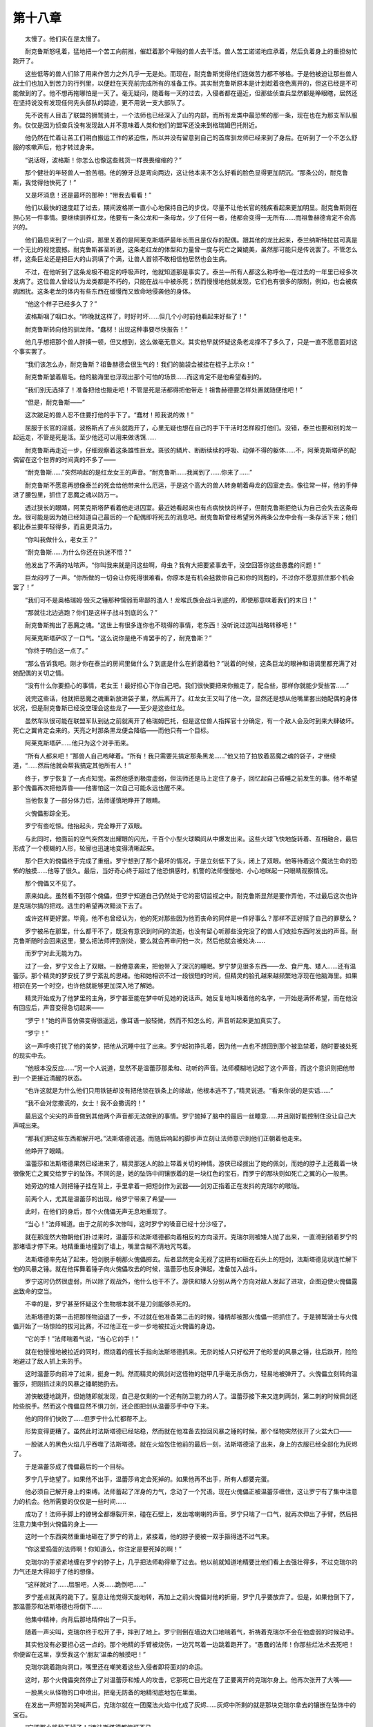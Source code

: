 第十八章
===========

　　太慢了。他们实在是太慢了。

　　耐克鲁斯怒吼着，猛地把一个苦工向前推，催赶着那个卑贱的兽人去干活。兽人苦工诺诺地应承着，然后负着身上的重担匆忙跑开了。

　　这些低等的兽人们除了用来作苦力之外几乎一无是处。而现在，耐克鲁斯觉得他们连做苦力都不够格。于是他被迫让那些兽人战士们也加入到苦力的行列里，以便赶在天亮前完成所有的准备工作。其实耐克鲁斯原本是计划趁着夜色离开的，但这已经是不可能做到的了。他不想再拖哪怕是一天了。毫无疑问，随着每一天的过去，入侵者都在逼近，但那些侦查兵显然都是睁眼瞎，居然还在坚持说没有发现任何先头部队的踪迹，更不用说一支大部队了。

　　先不说有人目击了联盟的狮鹫骑士，一个法师也已经深入了山的内部，而所有龙类中最恐怖的那一条，现在也在为那支军队服务。仅仅是因为侦查兵没有发现敌人并不意味着人类和他们的盟军还没来到格瑞姆巴托附近。

　　他仍然在忙着让苦工们明白搬运工作的紧迫性，所以并没有留意到自己的首席驯龙师已经来到了身后。在听到了一个不怎么舒服的咳嗽声后，他才转过身来。

　　“说话呀，波格斯！你怎么也像这些贱货一样畏畏缩缩的？”

　　那个健壮的年轻兽人一脸苦相。他的獠牙总是弯向两边，这让他本来不怎么好看的脸色显得更加阴沉。“那条公的，耐克鲁斯，我觉得他快死了！”

　　又是坏消息！还是最坏的那种！“带我去看看！”

　　他们以最快的速度赶了过去，期间波格斯一直小心地保持自己的步伐，尽量不让他长官的残疾看起来更加明显。耐克鲁斯则在担心另一件事情。要继续驯养红龙，他要有一条公龙和一条母龙，少了任何一者，他都会变得一无所有……而祖鲁赫德肯定不会高兴的。

　　他们最后来到了一个山洞，那里关着的是阿莱克斯塔萨最年长而且是仅存的配偶。跟其他的龙比起来，泰兰纳斯特拉兹可真是一个无比的视觉震撼。耐克鲁斯甚至听说，这条老红龙的体型和力量曾一度与死亡之翼媲美，虽然那可能只是传说罢了。不管怎么样，这条巨龙还是把巨大的山洞填了个满，让兽人首领不敢相信他居然也会生病。

　　不过，在他听到了这条龙极不稳定的呼吸声时，他就知道那是事实了。泰兰—所有人都这么称呼他—在过去的一年里已经多次发病了。这位兽人曾经认为龙类都是不朽的，只能在战斗中被杀死；然而慢慢地他就发现，它们也有很多的限制，例如，也会被疾病困扰。这条老龙的体内有些东西在缓慢而又致命地侵袭他的身体。

　　“他这个样子已经多久了？”

　　波格斯咽了咽口水。“昨晚就这样了，时好时坏……但几个小时前他看起来好些了！”

　　耐克鲁斯转向他的驯龙师。“蠢材！出现这种事要尽快报告！”

　　他几乎想把那个兽人胖揍一顿，但又想到，这么做毫无意义。其实他早就怀疑这条老龙撑不了多久了，只是一直不愿意面对这个事实罢了。

　　“我们该怎么办，耐克鲁斯？祖鲁赫德会很生气的！我们的脑袋会被挂在棍子上示众！”

　　耐克鲁斯皱着眉毛。他的脑海里也浮现出那个可怕的场景……而这肯定不是他希望看到的。

　　“我们别无选择了！准备把他也搬走吧！不管是死是活都得把他带走！祖鲁赫德要怎样处置就随便他吧！”

　　“但是，耐克鲁斯——”

　　这次跛足的兽人忍不住要打他的手下了。“蠢材！照我说的做！”

　　屈服于长官的淫威，波格斯点了点头就跑开了，心里无疑也想在自己的手下干活时怎样殴打他们。没错，泰兰也要和别的龙一起运走，不管是死是活。至少他还可以用来做诱饵……

　　耐克鲁斯再走近一步，仔细观察着这条雄性巨龙。斑驳的鳞片、断断续续的呼吸、动弹不得的躯体……不，阿莱克斯塔萨的配偶留在这个世界的时间真的不多了——

　　“耐克鲁斯……”突然响起的是红龙女王的声音。“耐克鲁斯……我闻到了……你来了……”

　　耐克鲁斯不愿意再想像泰兰的死会给他带来什么厄运，于是这个高大的兽人转身朝着母龙的囚室走去。像往常一样，他的手伸进了腰包里，抓住了恶魔之魂以防万一。

　　透过狭长的眼睛，阿莱克斯塔萨看着他走进囚室。最近她看起来也有点病怏怏的样子，但耐克鲁斯拒绝认为自己会失去这条母龙。很可能是因为她已经知道自己最后的一个配偶即将死去的消息吧。耐克鲁斯曾经希望另外两条公龙中会有一条存活下来；他们都比泰兰要年轻得多，而且更具活力。

　　“你叫我做什么，老女王？”

　　“耐克鲁斯……为什么你还在执迷不悟？”

　　他发出了不满的咕哝声。“你叫我来就是问这些啊，母虫？我有大把要紧事去干，没空回答你这些愚蠢的问题！”

　　巨龙闷哼了一声。“你所做的一切会让你死得很难看。你原本是有机会拯救你自己和你的同胞的，不过你不愿意抓住那个机会罢了！”

　　“我们可不是奥格瑞姆·毁灭之锤那种懦弱而卑鄙的渣人！龙喉氏族会战斗到底的，即使那意味着我们的末日！”

　　“那就往北边逃跑？你们是这样子战斗到底的么？”

　　耐克鲁斯掏出了恶魔之魂。“这世上有很多连你也不晓得的事情，老东西！没听说过这叫战略转移吧！”

　　阿莱克斯塔萨叹了一口气。“这么说你是绝不肯罢手的了，耐克鲁斯？”

　　“你终于明白这一点了。”

　　“那么告诉我吧。刚才你在泰兰的房间里做什么？到底是什么在折磨着他？”说着的时候，这条巨龙的眼神和语调里都充满了对她配偶的关切之情。

　　“没有什么你要担心的事情，老女王！最好担心下你自己吧。我们很快要把来你搬走了，配合些，那样你就能少受些苦……”

　　说完这些话，他就把恶魔之魂重新放进袋子里，然后离开了。红龙女王又叫了他一次，显然还是想从他嘴里套出她配偶的身体状况，但是耐克鲁斯已经没空理会这些龙了——至少是这些红龙。

　　虽然车队很可能在联盟军队到达之前就离开了格瑞姆巴托，但是这位兽人指挥官十分确定，有一个敌人会及时到来大肆破坏。死亡之翼肯定会来的。天亮之时那条黑龙便会降临——而他只有一个目标。

　　阿莱克斯塔萨……他只为这个对手而来。

　　“所有人都来吧！”那兽人自己咆哮着。“所有！我只需要先搞定那条黑龙……”他又拍了拍放着恶魔之魂的袋子，才继续道，“……然后他就会帮我搞定其他所有人！”

　　终于，罗宁恢复了一点点知觉。虽然他感到极度虚弱，但法师还是马上定住了身子，回忆起自己昏睡之前发生的事。他不希望那个傀儡再次把他弄昏——他害怕这一次自己可能永远也醒不来。

　　当他恢复了一部分体力后，法师谨慎地睁开了眼睛。

　　火傀儡影踪全无。

　　罗宁有些吃惊。他抬起头，完全睁开了双眼。

　　与此同时，他面前的空气突然发出耀眼的闪光，千百个小型火球瞬间从中爆发出来。这些火球飞快地旋转着、互相融合，最后形成了一个模糊的人形，轮廓也迅速地变得清晰起来。

　　那个巨大的傀儡终于完成了重组。罗宁想到了那个最坏的情况，于是立刻低下了头，闭上了双眼。他等待着这个魔法生命的恐怖的触摸……他等了很久。最后，当好奇心终于超过了他恐惧感时，机警的法师慢慢地、小心地眯起一只眼睛观察情况。

　　那个傀儡又不见了。

　　原来如此。虽然看不到那个傀儡，但罗宁知道自己仍然处于它的密切监视之中。耐克鲁斯显然是要作弄他，不过最后这次也许是克瑞尔搞的把戏。逃生的希望再次黯淡下去了。

　　或许这样更好罢。毕竟，他不也曾经认为，他的死对那些因为他而丧命的同伴是一件好事么？那样不正好赎了自己的罪孽么？

　　罗宁被吊在那里，什么都干不了，既没有意识到时间的流逝，也没有留心听那些没完没了的兽人们收拾东西时发出的声音。耐克鲁斯随时会回来这里，要么把法师押到别处，要么就会再审问他一次，然后他就会被处决……

　　而罗宁对此无能为力。

　　过了一会，罗宁又合上了双眼。一股倦意袭来，把他带入了深沉的睡眠。罗宁梦见很多东西——龙、食尸鬼、矮人……还有温蕾莎。那个精灵的梦安抚了罗宁紊乱的思绪。他和她相识不过一段很短的时间，但精灵的脸孔越来越频繁地浮现在他脑海里。如果相识在另一个时空，也许他就能够更加深入地了解她。

　　精灵开始成为了他梦里的主角，罗宁甚至能在梦中听见她的说话声。她反复地叫唤着他的名字，一开始是满怀希望，而在他没有回应后，声音变得急切起来——

　　“罗宁！”她的声音仿佛变得很遥远，像耳语一般轻微，然而不知怎么的，声音听起来更加真实了。

　　“罗宁！”

　　这一声呼唤打扰了他的美梦，把他从沉睡中拉了出来。罗宁起初挣扎着，因为他一点也不想回到那个被监禁着，随时要被处死的现实中去。

　　“他根本没反应……”另一个人说道，显然不是温蕾莎那柔和、动听的声音。法师模糊地记起了这个声音，而这个意识则把他带到一个更接近清醒的状态。

　　“也许这就是为什么他们只用铁链却没有把他锁在铁条上的缘故，他根本逃不了，”精灵说道。“看来你说的是实话……”

　　“我不会对您撒谎的，女士！我不会撒谎的！”

　　最后这个尖尖的声音做到其他两个声音都无法做到的事情。罗宁抛掉了脑中的最后一丝睡意……并且刚好能控制住没让自己大声喊出来。

　　“那我们把这些东西都解开吧。”法斯塔德说道。而随后响起的脚步声立刻让法师意识到他们正朝着他走来。

　　他睁开了眼睛。

　　温蕾莎和法斯塔德果然已经进来了，精灵那迷人的脸上带着关切的神情。游侠已经拔出了她的佩剑，而她的脖子上还戴着一块很像死亡之翼交给罗宁的坠饰。不同的是，她的坠饰中间镶嵌着的是一块红色的宝石，而罗宁的那块则如死亡之翼的心一般黑。

　　她旁边的矮人则把锤子挂在背上，手里拿着一把短剑作为武器——剑刃正指着正在发抖的克瑞尔的喉咙。

　　前两个人，尤其是温蕾莎的出现，给罗宁带来了希望——

　　此时，在他们的身后，那个火傀儡无声无息地重现了。

　　“当心！”法师喊道。由于之前的多次惨叫，这时罗宁的嗓音已经十分沙哑了。

　　就在那庞然大物朝他们扑过来时，温蕾莎和法斯塔德都向着相反的方向滚开。克瑞尔则被矮人抛了出来，一直滑到锁着罗宁的那堵墙才停下来。地精重重地撞到了墙上，嘴里含糊不清地咒骂着。

　　法斯塔德率先站了起来，短剑脱手朝那火傀儡掷去。后者显然完全无视了这把有如砸在石头上的短剑，法斯塔德见状连忙解下他的风暴之锤。就在他挥舞着锤子向火傀儡攻去的时候，温蕾莎也反身弹起，准备加入战斗。

　　罗宁这时仍然很虚弱，所以除了观战外，他什么也干不了。游侠和矮人分别从两个方向对敌人发起了进攻，企图迫使火傀儡露出致命的空当。

　　不幸的是，罗宁甚至怀疑这个生物根本就不是刀剑能够杀死的。

　　法斯塔德的第一击把那怪物迫退了一步，不过就在他准备第二击的时候，锤柄却被那火傀儡一把抓住了。于是狮鹫骑士与火傀儡开始了一场惊险的拔河比赛，不过他正在一步一步地被拉近火傀儡的身边。

　　“它的手！”法师喘着气说，“当心它的手！”

　　就在他慢慢地被拉近的同时，燃烧着的瘦长手指向法斯塔德抓来。无奈的矮人只好松开了他珍爱的风暴之锤，往后跌开，险险地避过了敌人抓上来的手。

　　这时温蕾莎向前冲了过来，挺身一刺。然而精灵的佩剑对这怪物的铠甲几乎毫无杀伤力，轻易地被弹开了。火傀儡立刻转向温蕾莎，把刚抓过来的风暴之锤朝她扔去。

　　游侠敏捷地跳开，但她随即就发现，自己是仅剩的一个还有防卫能力的人了。温蕾莎接下来又连刺两剑，第二刺的时候佩剑还险些脱手。然而这个傀儡显然不惧刀剑，还企图把剑从温蕾莎手中夺下来。

　　他的同伴们快败了……但罗宁什么忙都帮不上。

　　形势变得更糟了。虽然此时法斯塔德已经站稳，然而就在他准备去捡回风暴之锤的时候，那个怪物突然张开了火盆大口——

　　一股骇人的黑色火焰几乎吞噬了法斯塔德。就在火焰包住他前的最后一刻，法斯塔德滚了出来，身上的衣服已经全部化为灰烬了。

　　于是温蕾莎成了傀儡最后的一个目标。

　　罗宁几乎绝望了。如果他不出手，温蕾莎肯定会死掉的。如果他再不出手，所有人都要完蛋。

　　他必须自己解开身上的束缚。法师蓄起了浑身的力气，念动了一个咒语。现在火傀儡正被温蕾莎缠住，这让罗宁有了集中注意力的机会。他所需要的仅仅是一些时间……

　　成功了！法师手脚上的镣铐全都爆裂开来，碰在石壁上，发出喀喇喇的声音。罗宁只喘了一口气，就再次伸出了手臂，然后把注意力集中到火傀儡的身上——

　　这时一个东西突然重重地砸在了罗宁的背上，紧接着，他的脖子便被一双手箍得透不过气来。

　　“你这爱捣蛋的法师啊！你知道么，你注定是要死掉的啊！”

　　克瑞尔的手紧紧地缠在罗宁的脖子上，几乎把法师勒得晕了过去。他以前就知道地精要比他们看上去强壮得多，不过克瑞尔的力气还是大得超乎了他的想像。

　　“这样就对了……屈服吧，人类……跪倒吧……”

　　罗宁差点就真的跪下了。窒息让他觉得天旋地转，再加上之前火傀儡对他的折磨，罗宁几乎要放弃了。但是，如果他倒下了，那温蕾莎和法斯塔德也将倒下……

　　他集中精神，向背后那地精伸出了一只手。

　　随着一声尖叫，克瑞尔终于松开了手，摔到了地上。罗宁则倒在墙边大口地喘着气，祈祷着克瑞尔不会在他虚弱的时候动手。

　　其实他没有必要担心这一点的。那个地精的手臂被烧伤，一边咒骂着一边跳着跑开了。“愚蠢的法师！你那些烂法术去死吧！你便留在这里，享受我这个‘朋友’温柔的触摸吧！”

　　克瑞尔跳着跑向洞口，嘴里还在嘲笑着这些入侵者即将面对的命运。

　　这时，那个火傀儡突然停止了对温蕾莎和矮人的攻击，它那死亡目光定在了正要离开的克瑞尔身上。他再次张开了大嘴——

　　一股黑火从怪物的口中喷出，把毫无防备的地精彻底地包在里面。

　　在发出一声短暂的哭喊声后，克瑞尔就在一团魔法火焰中化成了灰烬……灰烬中所剩的就是那块克瑞尔拿去的镶嵌在坠饰中的宝石。

　　“它把那小贱种干掉了！”连法斯塔德都惊讶不已。

　　“接下来肯定就是我们啦！”精灵提醒道。“虽然我感觉不到任何热度，但我的剑刃都大半被烧成炉渣了，我怀疑我还能不能再挡住他的下一击！”

　　“对啊，如果我能拿回那把锤子，也许——小心！”

　　这时火傀儡再次吐出一股烈火，但这次它的目标却是洞穴的顶部。那股烈火不仅熔化了石头，连洞顶也被轰成碎片，巨大的石块砸向处于正下方的三个人。

　　其中一块砸到了温蕾莎的手臂，冲击力之大以至于游侠都被撞翻在地。不断落下的碎石让法斯塔德无法*近她，而罗宁则往游侠的方向走一步都觉得困难。

　　火傀儡对准了倒在地上的精灵，上颚再度打开——

　　“不！”罗宁凝聚起自己本能的意志力，抛出一个无比强大的防护力场。黑色的火焰轰上了那个无形的力场……然后向着那个傀儡反弹了回去。

　　罗宁根本没指望这个怪物的武器会对它自己有什么效果，但是这些火焰不仅包围住了它们的主人，它们还如饥似渴般地穿透着那个傀儡。一声咆哮从火傀儡的喉咙中爆发出来，那是一声令人无法忍受的、狂暴的咆哮。

　　那个可怕的傀儡颤抖了——然后猛地爆炸开来，向这个小山洞的每个角落释放出飓风般威力的魔法力量。

　　山洞的顶部再也承受不住这猛烈的冲击，整个地坍塌下来。

　　× ××

　　夜幕下，黑龙死亡之翼正在海面上空往东飞去。他飞得比风还要快，他正朝着卡兹莫丹，确切说是格瑞姆巴托飞去。事实上，黑龙已经在对自己微笑了，而任何生物看到这个笑容都会害怕得转身而逃。

　　一切都在按他的意愿运行。他为那些人类制定的计划也在顺利地进展当中。几个小时前，他就收到了泰瑞纳斯的一封信，里面说到了“在普瑞斯托爵士加冕礼的一周后，就会宣布奥特兰克的新国王将在洛丹伦的年轻公主成年的那一天与她结婚的喜讯”。那短短几年的等待，在一条巨龙的生命里不过是一次眨眼罢了。而到那个时候，他就可以开始着手毁灭人类文明了。在那之后，历史比人类悠久却又丧失了活力的精灵和矮人们，也将像老树上的树叶般慢慢地凋谢殆尽。

　　在那些日子里他将会过得无比滋润，而现在，死亡之翼却要去办一件更紧急也更让他满意的事。兽人们已经准备好要离开他们的要塞了。在天亮前，他们就会把车子全部开到外面，向着丹奥加兹，兽人最后的根据地前进。

　　那些龙也将与他们同行。

　　兽人们以为西边会有联盟军队来袭。至少，他们以为会有狮鹫骑士和法师……还有一条黑色的巨龙。死亡之翼断不会让耐克鲁斯·碎颅者失望的。从克瑞尔那里，他知道了跛足的兽人似乎胸有成竹。黑龙很想知道这个蠢物在谋划着什么愚不可及的事情。他怀疑自己已经猜到了他的计划，然而如果这个兽人能想出些更有创意的点子，那将会是件十分有趣的事情。

　　卡兹莫丹海岸模糊的轮廓已经从地平线上升起。死亡之翼在黑暗中也有很好的视力。于是，他稍微地调整了一下，向着偏北一点的方向飞行。离日出尚有好几个小时，他有足够的时间飞到那个山峰上。在那里，黑龙能够更好地观察情况，并在最恰当的时机出手……

　　扭转未来前进的方向。

　　另一条龙也在飞。他已经多年没有在天空中飞翔了。无拘无束的飞翔让他感到激动无比，但也提醒了他自己对此是多么地生疏。本应是与生俱来而且再自然不过的东西，现在却显得太不适应了。

　　红龙克莱奥斯特拉兹已经做了太久的克拉苏斯了。

　　如果现在是白天，那些有幸看到他飞过的人们一定会注意到这条身形巨大的红龙。他比大部分龙都要大，仅仅略逊于五条守护巨龙。他有着一身血红而光滑的皮肤。在年轻的时候，他曾一度被认为是条英俊的龙。女王肯定从那时候起就对他青眼有加了。在战斗中，他有着灵活的动作，致命的攻击力，敏锐的思维。作为女王最强大的守卫者之一，他一直在捍卫着红龙军团的荣耀，后来还成为了女王派往那些新生种族的最重要的特使。

　　即便在他亲爱的阿莱克斯塔萨被抓之前，他在大部分时间里也都以克拉苏斯的形态出现，一般只在秘密探望女王时才回复本来面目。作为女王一个比较年轻的配偶，他还没有泰兰纳斯特拉兹那种地位和威信，但克莱奥斯特拉兹知道，自己在女王心里有着特殊的位置。那就是他当初为什么自告奋勇成为第一位使节的原因。他被派往那个最有希望、最有可塑性的种族——人类当中，引导他们走向成熟。

　　阿莱克斯塔萨无疑认为他已经死了。在她被抓、红龙军团全体屈服之后，他就认为自己装死逃脱是继续斗争的唯一出路。恢复克拉苏斯的伪装，全力帮助联盟打赢与兽人的战争。要帮助别人去杀死自己的同族实在是令他伤心的一件事，但那些由部落养大的幼龙对它们种族辉煌的过去知之甚少，它们中少有能成长到摆脱嗜血的本性，并开始学习那些真正属于龙类的传统智慧。在帮助精灵和矮人进入山城的过程中，他很幸运地能和一条年轻的龙进行沟通，他成功地安抚了它的情绪并告诉了它应该怎么做。那条龙遵从了他的吩咐，这点令他无比欣慰：至少，它还有救。

　　但是他还有很多事情要完成，以至于他不得不再次抛下那些凡人，让他们自生自灭。当他通过坠饰看到那些货车、听到兽人指挥官的喊话时，他就知道自己一直为之努力的事情快要成功了。兽人们已经上了他的当，并且正准备着离开格瑞姆巴托了。他们会把他亲爱的阿莱克斯塔萨搬到外面——到那时他就能把她救走。

　　即使情况如他所料，那也不会是件容易的事。他需要的是计谋，时机以及，纯粹的运气。

　　死亡之翼还活着，而且显然还在密谋着破坏洛丹伦的联盟，这个新发现的可怕事实随时有可能让克莱奥斯特拉兹所准备的一切毁于一旦。然而，据他的观察发现，死亡之翼似乎正忙于联盟的事务当中，没有闲暇搭理那些远在卡兹莫丹的兽人和红龙军团。恩，死亡之翼还在下着一局棋，而那些王国则都是他的棋子。如果放任他的话，他肯定能在这些国家之间制造战争与毁灭。幸运的是，这局棋恐怕还得再下几年，所以现在克莱奥斯特拉兹没有把心思放在那些洛丹伦的人类身上。等他救出心爱的女王后再来处理他们的事情吧。

　　然而，即使他可以无视自己曾经守护的那片土地将要面对的威胁，依然有一件事让他如鲠在喉。罗宁，还有那两个执意要去找他的人，他们都相信了那个叫克拉苏斯的法师，他们不知道对于红龙克莱奥斯特拉兹来说，拯救他的女王远比他自己的性命重要。比较起来，三个凡人的性命更加显得无关紧要了——直到最近，他都是这么想的。

　　现在这条巨龙的心满怀内疚。不仅是因为他“出卖”了罗宁，还因为他在答应了做精灵和矮人的向导之后，就无情地抛下了他们。

　　罗宁很可能已经被杀害了，但要救精灵和矮人也许还不晚。红龙知道，在他为那些凡人尽最后一点力之前，他的精力无法集中在拯救行动上。

　　在卡兹莫丹西南边境，离铁炉堡只有几个小时路程的丛山中，克莱奥斯特拉兹选择了一座隐蔽的山峰，然后就在那上面降落了。他用了好一会来确定自己的方位，然后就闭上了眼睛，把自己的精神集中到那块他让洛姆交给游侠的坠饰上。

　　尽管她可能会认为镶嵌在坠饰中央的是一块宝石，但实际上，那是巨龙身体的一部分。经由魔法的作用，他把自己的一块鳞片变成现在那个模样。那块附着魔力的鳞片有着能让任何一个法师叹为观止的特性——如果他们懂得使用龙族魔法的话。幸运的是，这类人世上很少，否则当初他就不会冒着巨大的风险造出那个坠饰了。洛姆和那个精灵显然都以为宝石只有通讯的用途，而红龙也不想纠正他们的错误观点。

　　寒风夹带着雪花扑飞到他的身上，为了集中自己的注意力，克莱奥斯特拉兹只好把双翼收起来，护在脑后。根据之前透过坠饰所看到的，他在自己脑海里描绘出精灵的影像。对于一个精灵来说，她的确是很好看的，而且她显然很关心罗宁。她还是一个不错的战士。恩，她也许还活着，也许那个来自鹰巢山的矮人也一样。

　　“温蕾莎·风行者……”他轻声呼唤道。“温蕾莎·风行者！”克莱奥斯特拉兹阖上眼睛，试图凝聚他的心灵感知力。奇怪的是，他什么也看不到。不管精灵把坠饰对着什么地方，他都应该能看到一些东西的。难道她把坠饰藏起来了？

　　“温蕾莎·风行者……弄出哪怕是一点轻微的声音来，好让我知道你能听到我说的话。”

　　仍然没有反应。

　　“精灵！”第一次，红龙几乎失去了他的镇定。“精灵！”

　　没有回答，也看不到任何东西。克莱奥斯特拉兹把他所有的感官都集中在那个坠饰上，希望能听到些什么，哪怕是兽人的喝骂声也好。

　　什么也没有。

　　太晚了……他的良心发现来得太晚了。因为他的疏忽，又有两个人牺牲了。

　　在他还是克拉苏斯的时候，他就利用了罗宁的负罪心理，利用了罗宁对于那些死去的同伴们的可怕回忆。罗宁也因此对他言听计从。不过现在，他终于开始体会到了罗宁的感受。阿莱克斯塔萨说起那些新生种族的时候，总是带着爱与关切的口吻，好像他们也是自己的儿女一般。这份关爱之情也感染了她的配偶，而在扮演着克拉苏斯的时候，他也一直努力地引导着人类逐渐成长起来。然而，他的女王被兽人抓起来这件事甚至改变了他思考问题的原则，最终导致他忘记了女王多年来的教诲……直到现在，他才醒悟过来。

　　然而，对那三个凡人来说，这番醒悟还是来得太晚了点。

　　“但对你来说还不晚，我的女王。”红龙低声说道。假使能够在这次的风波中幸存，他一定会用自己的余生来弥补对罗宁等人犯下的错误。但是此时此刻，最重要的就是拯救他的最爱。希望她能谅解吧……

　　巨龙再度伸展开双翼，跃往空中，朝着北方飞去。

　　目的地：格瑞姆巴托。
